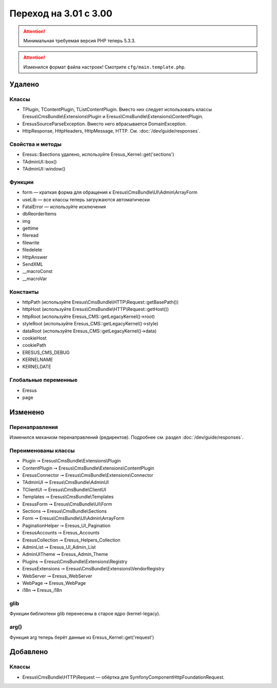 Переход на 3.01 с 3.00
======================

.. attention::
   Минимальная требуемая версия PHP теперь 5.3.3.

.. attention::
   Изменился формат файла настроек! Смотрите ``cfg/main.template.php``.

Удалено
-------

Классы
^^^^^^

- TPlugin, TContentPlugin, TListContentPlugin. Вместо них следует использовать классы
  Eresus\\CmsBundle\\Extensions\\Plugin и Eresus\\CmsBundle\\Extensions\\ContentPlugin.
- EresusSourceParseException. Вместо него вбрасывается DomainException.
- HttpResponse, HttpHeaders, HttpMessage, HTTP. См. :doc:`/dev/guide/responses`.

Свойства и методы
^^^^^^^^^^^^^^^^^

- Eresus::$sections удалено, используйте Eresus_Kernel::get('sections')
- TAdminUI::box()
- TAdminUI::window()

Функции
^^^^^^^

- form — краткая форма для обращения к Eresus\\CmsBundle\\UI\\Admin\\ArrayForm
- useLib — все классы теперь загружаются автоматически
- FatalError — используйте исключения
- dbReorderItems
- img
- gettime
- fileread
- filewrite
- filedelete
- HttpAnswer
- SendXML
- __macroConst
- __macroVar

Константы
^^^^^^^^^

- httpPath (используйте Eresus\\CmsBundle\\HTTP\\Request::getBasePath())
- httpHost (используйте Eresus\\CmsBundle\\HTTP\\Request::getHost())
- httpRoot (используйте Eresus_CMS::getLegacyKernel()->root)
- styleRoot (используйте Eresus_CMS::getLegacyKernel()->style)
- dataRoot (используйте Eresus_CMS::getLegacyKernel()->data)
- cookieHost
- cookiePath
- ERESUS_CMS_DEBUG
- KERNELNAME
- KERNELDATE

Глобальные переменные
^^^^^^^^^^^^^^^^^^^^^

- Eresus
- page

Изменено
--------

Перенаправления
^^^^^^^^^^^^^^^

Изменился механизм перенаправлений (редиректов). Подробнее см. раздел :doc:`/dev/guide/responses`.

Переименованы классы
^^^^^^^^^^^^^^^^^^^^

- Plugin ➙ Eresus\\CmsBundle\\Extensions\\Plugin
- ContentPlugin ➙ Eresus\\CmsBundle\\Extensions\\ContentPlugin
- EresusConnector ➙ Eresus\\CmsBundle\\Extensions\\Connector
- TAdminUI ➙ Eresus\\CmsBundle\\AdminUI
- TClientUI ➙ Eresus\\CmsBundle\\ClientUI
- Templates ➙ Eresus\\CmsBundle\\Templates
- EresusForm ➙ Eresus\\CmsBundle\\UI\\Form
- Sections ➙ Eresus\\CmsBundle\\Sections
- Form ➙ Eresus\\CmsBundle\\UI\\Admin\\ArrayForm
- PaginationHelper ➙ Eresus_UI_Pagination
- EresusAccounts ➙ Eresus_Accounts
- EresusCollection ➙ Eresus_Helpers_Collection
- AdminList ➙ Eresus_UI_Admin_List
- AdminUITheme ➙ Eresus_Admin_Theme
- Plugins ➙ Eresus\\CmsBundle\\Extensions\\Registry
- EresusExtensions ➙ Eresus\\CmsBundle\\Extensions\\VendorRegistry
- WebServer ➙ Eresus_WebServer
- WebPage ➙ Eresus_WebPage
- i18n ➙ Eresus_i18n

glib
^^^^

Функции библиотеки glib перенесены в старое ядро (kernel-legacy).

arg()
^^^^^

Функция arg теперь берёт данные из Eresus_Kernel::get('request')


Добавлено
---------

Классы
^^^^^^

- Eresus\\CmsBundle\\HTTP\\Request — обёртка для Symfony\Component\HttpFoundation\Request.
